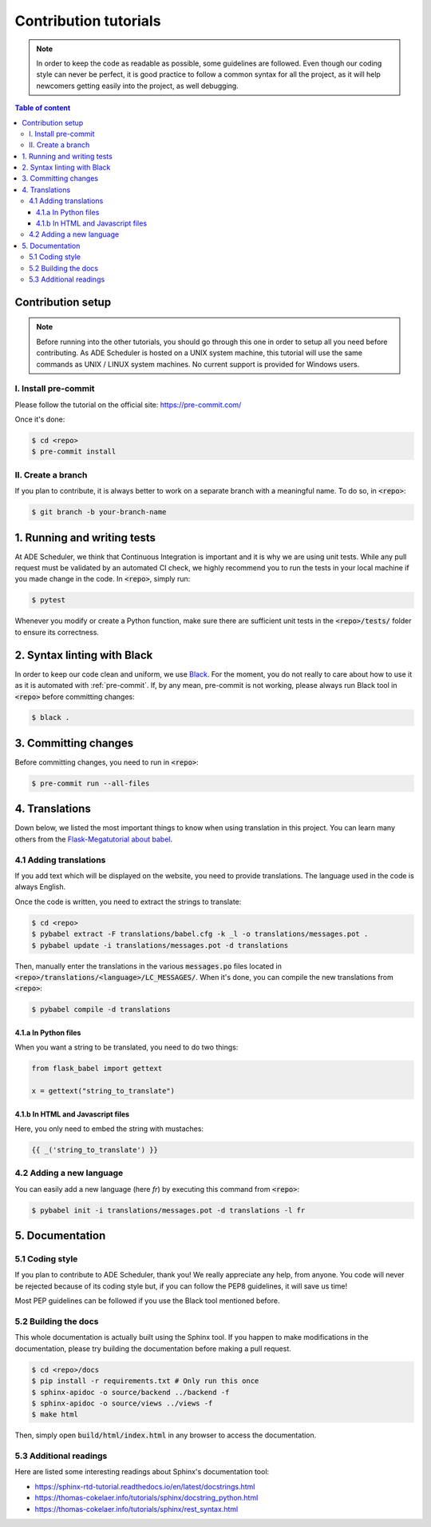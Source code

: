 .. contribute tutorials

======================
Contribution tutorials
======================


.. contribute info begin

.. note::

    In order to keep the code as readable as possible, some guidelines are followed.
    Even though our coding style can never be perfect, it is good practice to follow
    a common syntax for all the project, as it will help newcomers getting easily into
    the project, as well debugging.

.. contribute info end

.. contents:: Table of content


Contribution setup
==================

.. note::
    Before running into the other tutorials, you should go through this one in
    order to setup all you need before contributing.
    As ADE Scheduler is hosted on a UNIX system machine, this tutorial will use the
    same commands as UNIX / LINUX system machines. No current support is provided for
    Windows users.


.. contribute setup begin

I. Install pre-commit
---------------------

Please follow the tutorial on the official site: https://pre-commit.com/

Once it's done:

.. code-block:: console

    $ cd <repo>
    $ pre-commit install

II. Create a branch
-------------------

If you plan to contribute, it is always better to work on a separate branch with a
meaningful name. To do so, in :code:`<repo>`:

.. code-block:: console

    $ git branch -b your-branch-name

.. contribute setup end


1. Running and writing tests
============================

At ADE Scheduler, we think that Continuous Integration is important and it is why we
are using unit tests. While any pull request must be validated by an automated CI
check, we highly recommend you to run the tests in your local machine if you made
change in the code. In :code:`<repo>`, simply run:

.. code-block:: console

    $ pytest

Whenever you modify or create a Python function, make sure there are sufficient unit
tests in the :code:`<repo>/tests/` folder to ensure its correctness.

2. Syntax linting with Black
============================

In order to keep our code clean and uniform, we use `Black <https://github.com/psf/black>`_.
For the moment, you do not really to care about how to use it as it is automated with
:ref:`pre-commit`. If, by any mean, pre-commit is not working, please always run Black
tool in :code:`<repo>` before committing changes:

.. code-block:: console

    $ black .

.. _pre-commit:

3. Committing changes
=====================

Before committing changes, you need to run in :code:`<repo>`:

.. code-block:: console

    $ pre-commit run --all-files

4. Translations
===============

Down below, we listed the most important things to know when using translation in
this project. You can learn many others from the
`Flask-Megatutorial about babel <https://blog.miguelgrinberg.com/post/the-flask-mega-tutorial-part-xiii-i18n-and-l10n>`_.

4.1 Adding translations
-----------------------

If you add text which will be displayed on the website, you need to provide
translations. The language used in the code is always English.

Once the code is written, you need to extract the strings to translate:

.. code-block:: console

    $ cd <repo>
    $ pybabel extract -F translations/babel.cfg -k _l -o translations/messages.pot .
    $ pybabel update -i translations/messages.pot -d translations

Then, manually enter the translations in the various :code:`messages.po` files
located in :code:`<repo>/translations/<language>/LC_MESSAGES/`. When it's done, you
can compile the new translations from :code:`<repo>`:

.. code-block:: console

    $ pybabel compile -d translations

4.1.a In Python files
*********************

When you want a string to be translated, you need to do two things:

.. code-block:: python

    from flask_babel import gettext

    x = gettext("string_to_translate")

4.1.b In HTML and Javascript files
**********************************

Here, you only need to embed the string with mustaches:

.. code-block:: html

    {{ _('string_to_translate') }}

4.2 Adding a new language
-------------------------

You can easily add a new language (here *fr*) by executing this command from
:code:`<repo>`:

.. code-block:: console

    $ pybabel init -i translations/messages.pot -d translations -l fr

5. Documentation
================

5.1 Coding style
----------------

If you plan to contribute to ADE Scheduler, thank you! We really appreciate any help,
from anyone. You code will never be rejected because of its coding style but, if you
can follow the PEP8 guidelines, it will save us time!

Most PEP guidelines can be followed if you use the Black tool mentioned before.

5.2 Building the docs
---------------------

This whole documentation is actually built using the Sphinx tool. If you happen to
make modifications in the documentation, please try building the documentation before
making a pull request.

.. code-block:: console

    $ cd <repo>/docs
    $ pip install -r requirements.txt # Only run this once
    $ sphinx-apidoc -o source/backend ../backend -f
    $ sphinx-apidoc -o source/views ../views -f
    $ make html

Then, simply open :code:`build/html/index.html` in any browser to access the
documentation.

5.3 Additional readings
-----------------------

Here are listed some interesting readings about Sphinx's documentation tool:

* https://sphinx-rtd-tutorial.readthedocs.io/en/latest/docstrings.html
* https://thomas-cokelaer.info/tutorials/sphinx/docstring_python.html
* https://thomas-cokelaer.info/tutorials/sphinx/rest_syntax.html
